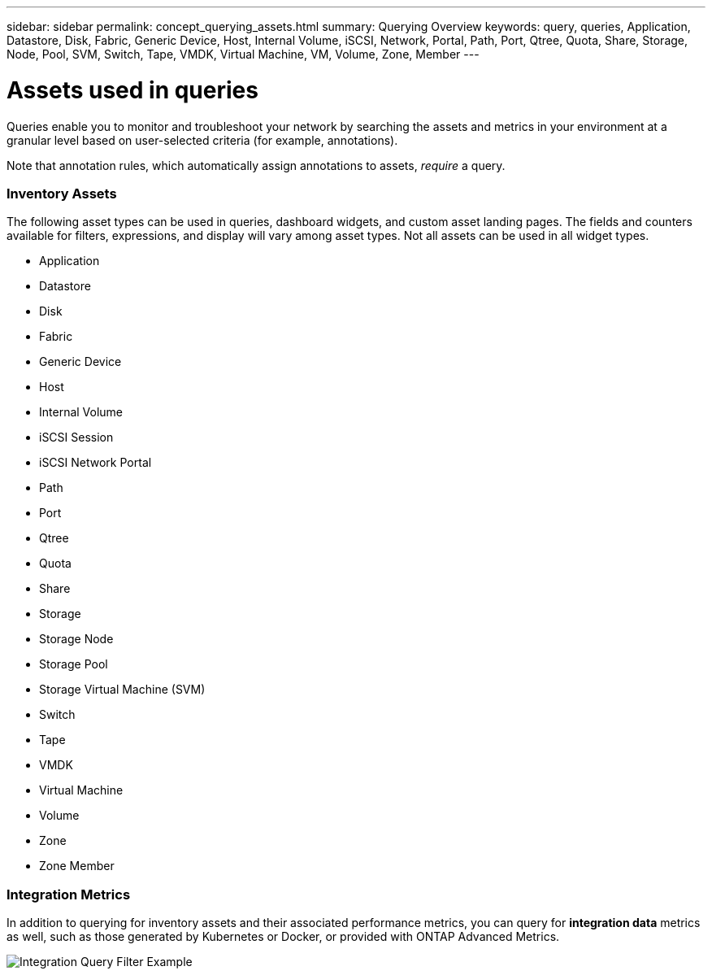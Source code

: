 ---
sidebar: sidebar
permalink: concept_querying_assets.html
summary: Querying Overview
keywords: query, queries, Application, Datastore, Disk, Fabric, Generic Device, Host, Internal Volume, iSCSI, Network, Portal, Path, Port, Qtree, Quota, Share, Storage, Node, Pool, SVM, Switch, Tape, VMDK, Virtual Machine, VM, Volume, Zone, Member
---

= Assets used in queries

:toc: macro
:hardbreaks:
:toclevels: 1
:nofooter:
:icons: font
:linkattrs:
:imagesdir: ./media/

[.lead]
Queries enable you to monitor and troubleshoot your network by searching the assets and metrics in your environment at a granular level based on user-selected criteria (for example, annotations). 

Note that annotation rules, which automatically assign annotations to assets, _require_ a query.

=== Inventory Assets

The following asset types can be used in queries, dashboard widgets, and custom asset landing pages. The fields and counters available for filters, expressions, and display will vary among asset types. Not all assets can be used in all widget types.

* Application
* Datastore
* Disk
* Fabric
* Generic Device
* Host
* Internal Volume
* iSCSI Session
* iSCSI Network Portal
* Path
* Port
* Qtree
* Quota
* Share
* Storage
* Storage Node
* Storage Pool
* Storage Virtual Machine (SVM)
* Switch
* Tape
* VMDK
* Virtual Machine
* Volume
* Zone
* Zone Member

=== Integration Metrics

In addition to querying for inventory assets and their associated performance metrics, you can query for *integration data* metrics as well, such as those generated by Kubernetes or Docker, or provided with ONTAP Advanced Metrics.

image:QueryPageFilter.png[Integration Query Filter Example]
